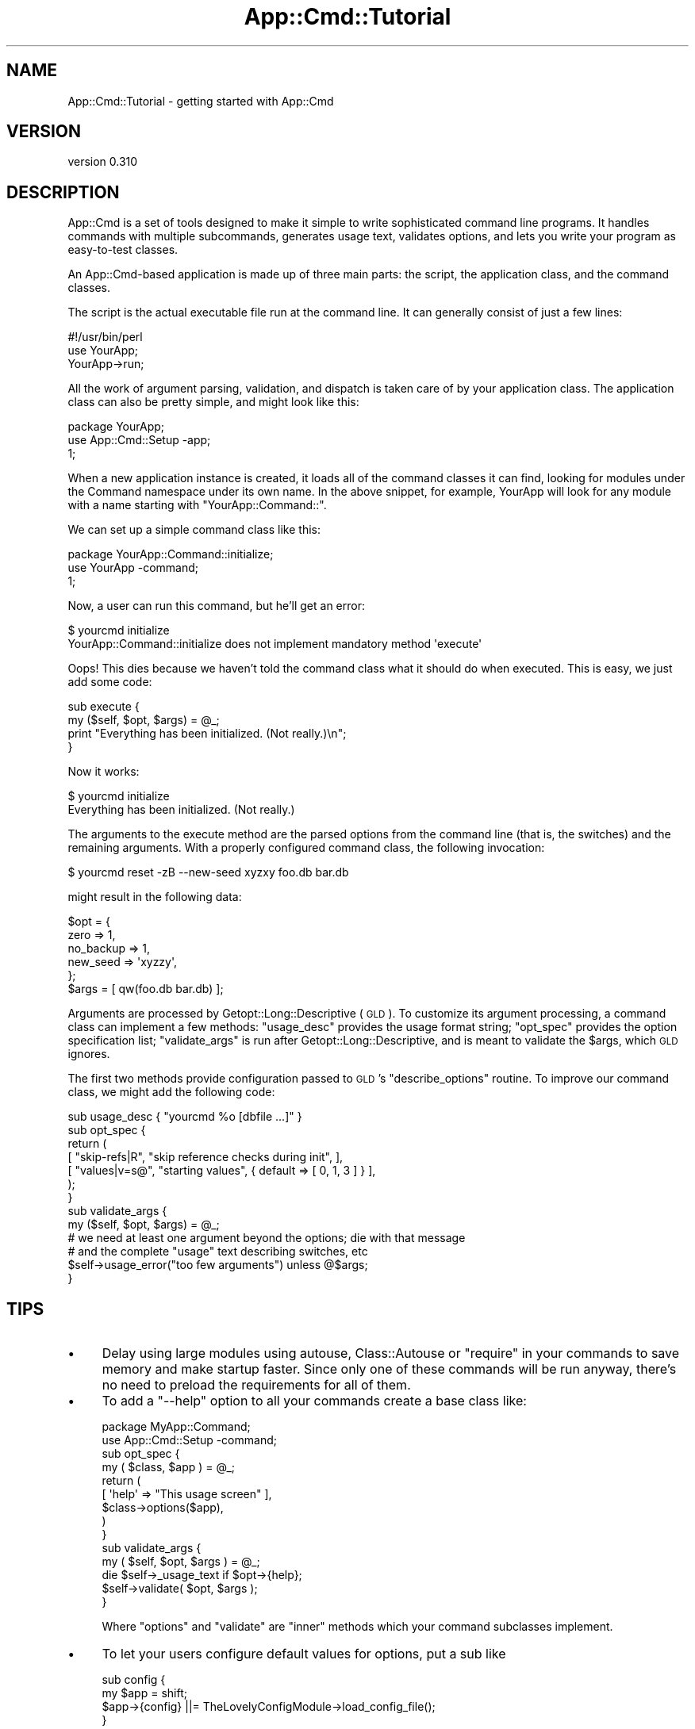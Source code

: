 .\" Automatically generated by Pod::Man 2.23 (Pod::Simple 3.14)
.\"
.\" Standard preamble:
.\" ========================================================================
.de Sp \" Vertical space (when we can't use .PP)
.if t .sp .5v
.if n .sp
..
.de Vb \" Begin verbatim text
.ft CW
.nf
.ne \\$1
..
.de Ve \" End verbatim text
.ft R
.fi
..
.\" Set up some character translations and predefined strings.  \*(-- will
.\" give an unbreakable dash, \*(PI will give pi, \*(L" will give a left
.\" double quote, and \*(R" will give a right double quote.  \*(C+ will
.\" give a nicer C++.  Capital omega is used to do unbreakable dashes and
.\" therefore won't be available.  \*(C` and \*(C' expand to `' in nroff,
.\" nothing in troff, for use with C<>.
.tr \(*W-
.ds C+ C\v'-.1v'\h'-1p'\s-2+\h'-1p'+\s0\v'.1v'\h'-1p'
.ie n \{\
.    ds -- \(*W-
.    ds PI pi
.    if (\n(.H=4u)&(1m=24u) .ds -- \(*W\h'-12u'\(*W\h'-12u'-\" diablo 10 pitch
.    if (\n(.H=4u)&(1m=20u) .ds -- \(*W\h'-12u'\(*W\h'-8u'-\"  diablo 12 pitch
.    ds L" ""
.    ds R" ""
.    ds C` ""
.    ds C' ""
'br\}
.el\{\
.    ds -- \|\(em\|
.    ds PI \(*p
.    ds L" ``
.    ds R" ''
'br\}
.\"
.\" Escape single quotes in literal strings from groff's Unicode transform.
.ie \n(.g .ds Aq \(aq
.el       .ds Aq '
.\"
.\" If the F register is turned on, we'll generate index entries on stderr for
.\" titles (.TH), headers (.SH), subsections (.SS), items (.Ip), and index
.\" entries marked with X<> in POD.  Of course, you'll have to process the
.\" output yourself in some meaningful fashion.
.ie \nF \{\
.    de IX
.    tm Index:\\$1\t\\n%\t"\\$2"
..
.    nr % 0
.    rr F
.\}
.el \{\
.    de IX
..
.\}
.\"
.\" Accent mark definitions (@(#)ms.acc 1.5 88/02/08 SMI; from UCB 4.2).
.\" Fear.  Run.  Save yourself.  No user-serviceable parts.
.    \" fudge factors for nroff and troff
.if n \{\
.    ds #H 0
.    ds #V .8m
.    ds #F .3m
.    ds #[ \f1
.    ds #] \fP
.\}
.if t \{\
.    ds #H ((1u-(\\\\n(.fu%2u))*.13m)
.    ds #V .6m
.    ds #F 0
.    ds #[ \&
.    ds #] \&
.\}
.    \" simple accents for nroff and troff
.if n \{\
.    ds ' \&
.    ds ` \&
.    ds ^ \&
.    ds , \&
.    ds ~ ~
.    ds /
.\}
.if t \{\
.    ds ' \\k:\h'-(\\n(.wu*8/10-\*(#H)'\'\h"|\\n:u"
.    ds ` \\k:\h'-(\\n(.wu*8/10-\*(#H)'\`\h'|\\n:u'
.    ds ^ \\k:\h'-(\\n(.wu*10/11-\*(#H)'^\h'|\\n:u'
.    ds , \\k:\h'-(\\n(.wu*8/10)',\h'|\\n:u'
.    ds ~ \\k:\h'-(\\n(.wu-\*(#H-.1m)'~\h'|\\n:u'
.    ds / \\k:\h'-(\\n(.wu*8/10-\*(#H)'\z\(sl\h'|\\n:u'
.\}
.    \" troff and (daisy-wheel) nroff accents
.ds : \\k:\h'-(\\n(.wu*8/10-\*(#H+.1m+\*(#F)'\v'-\*(#V'\z.\h'.2m+\*(#F'.\h'|\\n:u'\v'\*(#V'
.ds 8 \h'\*(#H'\(*b\h'-\*(#H'
.ds o \\k:\h'-(\\n(.wu+\w'\(de'u-\*(#H)/2u'\v'-.3n'\*(#[\z\(de\v'.3n'\h'|\\n:u'\*(#]
.ds d- \h'\*(#H'\(pd\h'-\w'~'u'\v'-.25m'\f2\(hy\fP\v'.25m'\h'-\*(#H'
.ds D- D\\k:\h'-\w'D'u'\v'-.11m'\z\(hy\v'.11m'\h'|\\n:u'
.ds th \*(#[\v'.3m'\s+1I\s-1\v'-.3m'\h'-(\w'I'u*2/3)'\s-1o\s+1\*(#]
.ds Th \*(#[\s+2I\s-2\h'-\w'I'u*3/5'\v'-.3m'o\v'.3m'\*(#]
.ds ae a\h'-(\w'a'u*4/10)'e
.ds Ae A\h'-(\w'A'u*4/10)'E
.    \" corrections for vroff
.if v .ds ~ \\k:\h'-(\\n(.wu*9/10-\*(#H)'\s-2\u~\d\s+2\h'|\\n:u'
.if v .ds ^ \\k:\h'-(\\n(.wu*10/11-\*(#H)'\v'-.4m'^\v'.4m'\h'|\\n:u'
.    \" for low resolution devices (crt and lpr)
.if \n(.H>23 .if \n(.V>19 \
\{\
.    ds : e
.    ds 8 ss
.    ds o a
.    ds d- d\h'-1'\(ga
.    ds D- D\h'-1'\(hy
.    ds th \o'bp'
.    ds Th \o'LP'
.    ds ae ae
.    ds Ae AE
.\}
.rm #[ #] #H #V #F C
.\" ========================================================================
.\"
.IX Title "App::Cmd::Tutorial 3"
.TH App::Cmd::Tutorial 3 "2010-12-11" "perl v5.12.3" "User Contributed Perl Documentation"
.\" For nroff, turn off justification.  Always turn off hyphenation; it makes
.\" way too many mistakes in technical documents.
.if n .ad l
.nh
.SH "NAME"
App::Cmd::Tutorial \- getting started with App::Cmd
.SH "VERSION"
.IX Header "VERSION"
version 0.310
.SH "DESCRIPTION"
.IX Header "DESCRIPTION"
App::Cmd is a set of tools designed to make it simple to write sophisticated
command line programs.  It handles commands with multiple subcommands,
generates usage text, validates options, and lets you write your program as
easy-to-test classes.
.PP
An App::Cmd\-based application is made up of three main parts:  the script, the
application class, and the command classes.
.PP
The script is the actual executable file run at the command line.  It can
generally consist of just a few lines:
.PP
.Vb 3
\&  #!/usr/bin/perl
\&  use YourApp;
\&  YourApp\->run;
.Ve
.PP
All the work of argument parsing, validation, and dispatch is taken care of by
your application class.  The application class can also be pretty simple, and
might look like this:
.PP
.Vb 3
\&  package YourApp;
\&  use App::Cmd::Setup \-app;
\&  1;
.Ve
.PP
When a new application instance is created, it loads all of the command classes
it can find, looking for modules under the Command namespace under its own
name.  In the above snippet, for example, YourApp will look for any module with
a name starting with \f(CW\*(C`YourApp::Command::\*(C'\fR.
.PP
We can set up a simple command class like this:
.PP
.Vb 3
\&  package YourApp::Command::initialize;
\&  use YourApp \-command;
\&  1;
.Ve
.PP
Now, a user can run this command, but he'll get an error:
.PP
.Vb 2
\&  $ yourcmd initialize
\&  YourApp::Command::initialize does not implement mandatory method \*(Aqexecute\*(Aq
.Ve
.PP
Oops!  This dies because we haven't told the command class what it should do
when executed.  This is easy, we just add some code:
.PP
.Vb 2
\&  sub execute {
\&    my ($self, $opt, $args) = @_;
\&
\&    print "Everything has been initialized.  (Not really.)\en";
\&  }
.Ve
.PP
Now it works:
.PP
.Vb 2
\&  $ yourcmd initialize
\&  Everything has been initialized.  (Not really.)
.Ve
.PP
The arguments to the execute method are the parsed options from the command
line (that is, the switches) and the remaining arguments.  With a properly
configured command class, the following invocation:
.PP
.Vb 1
\&  $ yourcmd reset \-zB \-\-new\-seed xyzxy foo.db bar.db
.Ve
.PP
might result in the following data:
.PP
.Vb 5
\&  $opt = {
\&    zero      => 1,
\&    no_backup => 1,
\&    new_seed  => \*(Aqxyzzy\*(Aq,
\&  };
\&
\&  $args = [ qw(foo.db bar.db) ];
.Ve
.PP
Arguments are processed by Getopt::Long::Descriptive (\s-1GLD\s0).  To customize
its argument processing, a command class can implement a few methods:
\&\f(CW\*(C`usage_desc\*(C'\fR provides the usage format string; \f(CW\*(C`opt_spec\*(C'\fR provides the option
specification list; \f(CW\*(C`validate_args\*(C'\fR is run after Getopt::Long::Descriptive,
and is meant to validate the \f(CW$args\fR, which \s-1GLD\s0 ignores.
.PP
The first two methods provide configuration passed to \s-1GLD\s0's \f(CW\*(C`describe_options\*(C'\fR
routine.  To improve our command class, we might add the following code:
.PP
.Vb 1
\&  sub usage_desc { "yourcmd %o [dbfile ...]" }
\&
\&  sub opt_spec {
\&    return (
\&      [ "skip\-refs|R",  "skip reference checks during init", ],
\&      [ "values|v=s@",  "starting values", { default => [ 0, 1, 3 ] } ],
\&    );
\&  }
\&
\&  sub validate_args {
\&    my ($self, $opt, $args) = @_;
\&
\&    # we need at least one argument beyond the options; die with that message
\&    # and the complete "usage" text describing switches, etc
\&    $self\->usage_error("too few arguments") unless @$args;
\&  }
.Ve
.SH "TIPS"
.IX Header "TIPS"
.IP "\(bu" 4
Delay using large modules using autouse, Class::Autouse or \f(CW\*(C`require\*(C'\fR in
your commands to save memory and make startup faster. Since only one of these
commands will be run anyway, there's no need to preload the requirements for
all of them.
.IP "\(bu" 4
To add a \f(CW\*(C`\-\-help\*(C'\fR option to all your commands create a base class like:
.Sp
.Vb 2
\&  package MyApp::Command;
\&  use App::Cmd::Setup \-command;
\&
\&  sub opt_spec {
\&    my ( $class, $app ) = @_;
\&    return (
\&      [ \*(Aqhelp\*(Aq => "This usage screen" ],
\&      $class\->options($app),
\&    )
\&  }
\&
\&  sub validate_args {
\&    my ( $self, $opt, $args ) = @_;
\&    die $self\->_usage_text if $opt\->{help};
\&    $self\->validate( $opt, $args );
\&  }
.Ve
.Sp
Where \f(CW\*(C`options\*(C'\fR and \f(CW\*(C`validate\*(C'\fR are \*(L"inner\*(R" methods which your command
subclasses implement.
.IP "\(bu" 4
To let your users configure default values for options, put a sub like
.Sp
.Vb 4
\&  sub config {
\&    my $app = shift;
\&    $app\->{config} ||= TheLovelyConfigModule\->load_config_file();
\&  }
.Ve
.Sp
in your main app file, and then do something like:
.Sp
.Vb 9
\&  sub opt_spec {
\&    my ( $class, $app ) = @_;
\&    my ( $name ) = $class\->command_names;
\&    return (
\&      [ \*(Aqblort=s\*(Aq => "That special option",
\&        { default => $app\->config\->{$name}{blort} || $fallback_default },
\&      ],
\&    );
\&  }
.Ve
.Sp
Or better yet, put this logic in a superclass and process the return value from
an \*(L"inner\*(R" method (see previous tip for an example).
.SH "AUTHOR"
.IX Header "AUTHOR"
Ricardo Signes <rjbs@cpan.org>
.SH "COPYRIGHT AND LICENSE"
.IX Header "COPYRIGHT AND LICENSE"
This software is copyright (c) 2010 by Ricardo Signes.
.PP
This is free software; you can redistribute it and/or modify it under
the same terms as the Perl 5 programming language system itself.
